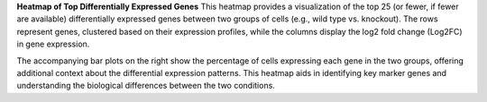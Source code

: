 **Heatmap of Top Differentially Expressed Genes**
This heatmap provides a visualization of the top 25 (or fewer, if fewer are available) differentially expressed genes between two groups of cells (e.g., wild type vs. knockout). The rows represent genes, clustered based on their expression profiles, while the columns display the log2 fold change (Log2FC) in gene expression.

The accompanying bar plots on the right show the percentage of cells expressing each gene in the two groups, offering additional context about the differential expression patterns. This heatmap aids in identifying key marker genes and understanding the biological differences between the two conditions.